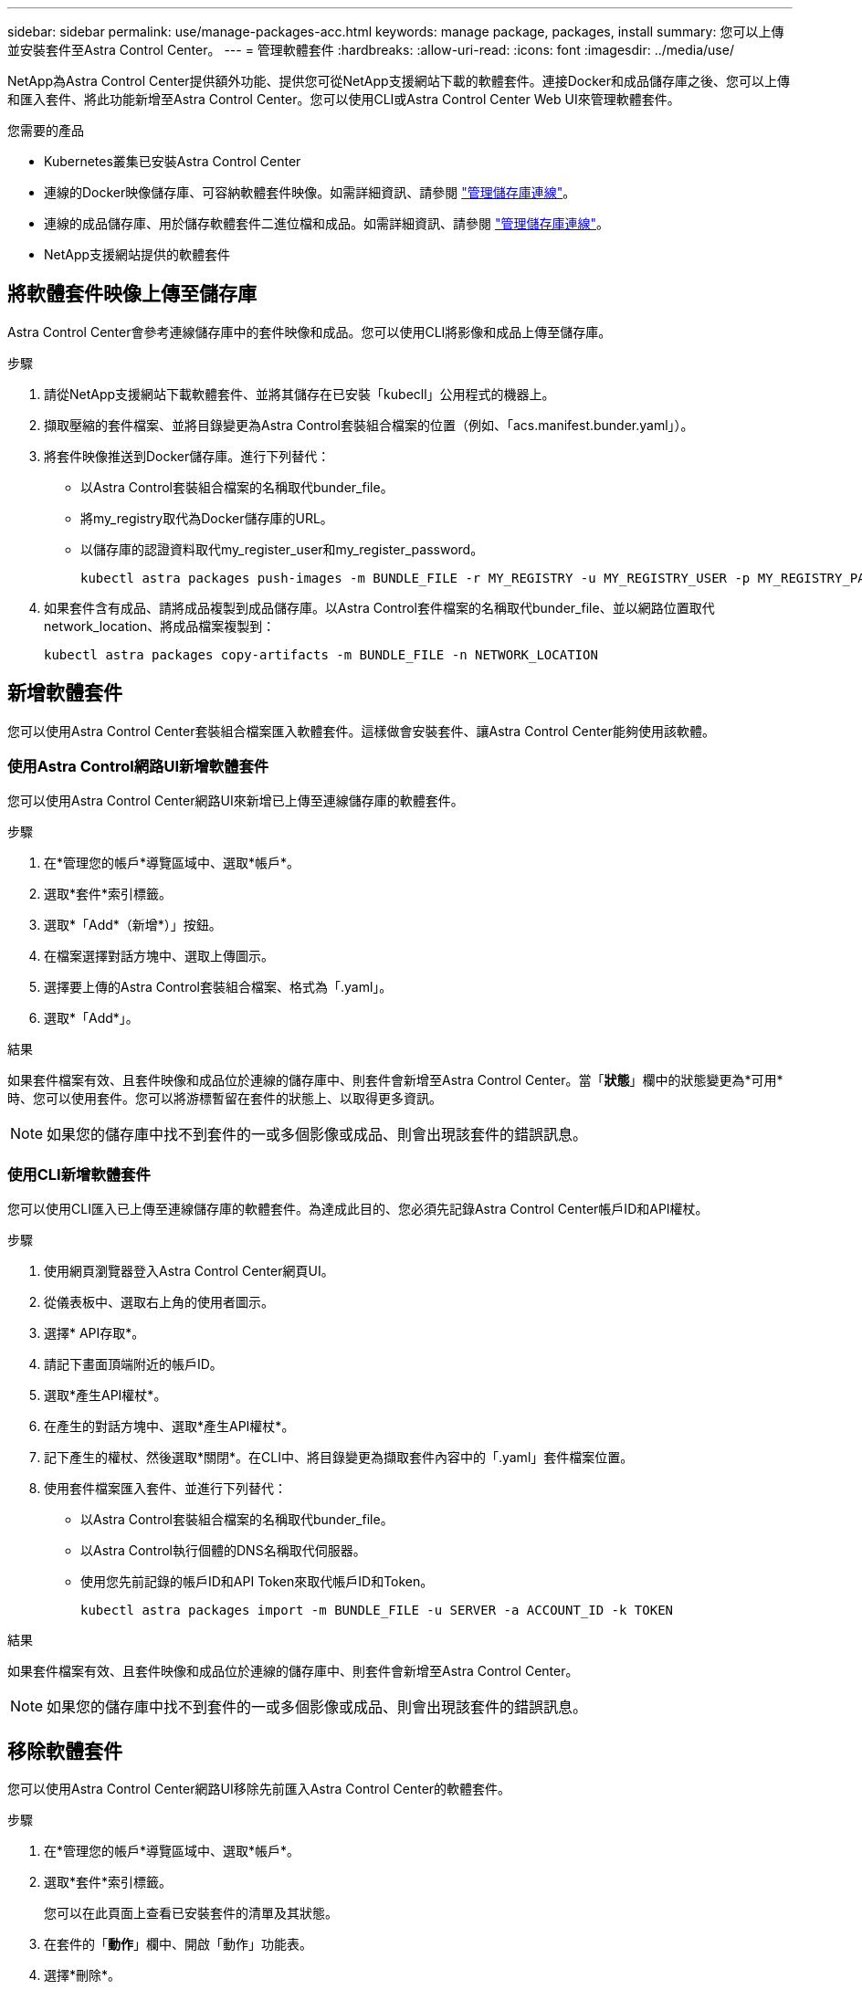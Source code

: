 ---
sidebar: sidebar 
permalink: use/manage-packages-acc.html 
keywords: manage package, packages, install 
summary: 您可以上傳並安裝套件至Astra Control Center。 
---
= 管理軟體套件
:hardbreaks:
:allow-uri-read: 
:icons: font
:imagesdir: ../media/use/


NetApp為Astra Control Center提供額外功能、提供您可從NetApp支援網站下載的軟體套件。連接Docker和成品儲存庫之後、您可以上傳和匯入套件、將此功能新增至Astra Control Center。您可以使用CLI或Astra Control Center Web UI來管理軟體套件。

.您需要的產品
* Kubernetes叢集已安裝Astra Control Center
* 連線的Docker映像儲存庫、可容納軟體套件映像。如需詳細資訊、請參閱 link:manage-connections.html["管理儲存庫連線"]。
* 連線的成品儲存庫、用於儲存軟體套件二進位檔和成品。如需詳細資訊、請參閱 link:manage-connections.html["管理儲存庫連線"]。
* NetApp支援網站提供的軟體套件




== 將軟體套件映像上傳至儲存庫

Astra Control Center會參考連線儲存庫中的套件映像和成品。您可以使用CLI將影像和成品上傳至儲存庫。

.步驟
. 請從NetApp支援網站下載軟體套件、並將其儲存在已安裝「kubecll」公用程式的機器上。
. 擷取壓縮的套件檔案、並將目錄變更為Astra Control套裝組合檔案的位置（例如、「acs.manifest.bunder.yaml」）。
. 將套件映像推送到Docker儲存庫。進行下列替代：
+
** 以Astra Control套裝組合檔案的名稱取代bunder_file。
** 將my_registry取代為Docker儲存庫的URL。
** 以儲存庫的認證資料取代my_register_user和my_register_password。
+
[listing]
----
kubectl astra packages push-images -m BUNDLE_FILE -r MY_REGISTRY -u MY_REGISTRY_USER -p MY_REGISTRY_PASSWORD
----


. 如果套件含有成品、請將成品複製到成品儲存庫。以Astra Control套件檔案的名稱取代bunder_file、並以網路位置取代network_location、將成品檔案複製到：
+
[listing]
----
kubectl astra packages copy-artifacts -m BUNDLE_FILE -n NETWORK_LOCATION
----




== 新增軟體套件

您可以使用Astra Control Center套裝組合檔案匯入軟體套件。這樣做會安裝套件、讓Astra Control Center能夠使用該軟體。



=== 使用Astra Control網路UI新增軟體套件

您可以使用Astra Control Center網路UI來新增已上傳至連線儲存庫的軟體套件。

.步驟
. 在*管理您的帳戶*導覽區域中、選取*帳戶*。
. 選取*套件*索引標籤。
. 選取*「Add*（新增*）」按鈕。
. 在檔案選擇對話方塊中、選取上傳圖示。
. 選擇要上傳的Astra Control套裝組合檔案、格式為「.yaml」。
. 選取*「Add*」。


.結果
如果套件檔案有效、且套件映像和成品位於連線的儲存庫中、則套件會新增至Astra Control Center。當「*狀態*」欄中的狀態變更為*可用*時、您可以使用套件。您可以將游標暫留在套件的狀態上、以取得更多資訊。


NOTE: 如果您的儲存庫中找不到套件的一或多個影像或成品、則會出現該套件的錯誤訊息。



=== 使用CLI新增軟體套件

您可以使用CLI匯入已上傳至連線儲存庫的軟體套件。為達成此目的、您必須先記錄Astra Control Center帳戶ID和API權杖。

.步驟
. 使用網頁瀏覽器登入Astra Control Center網頁UI。
. 從儀表板中、選取右上角的使用者圖示。
. 選擇* API存取*。
. 請記下畫面頂端附近的帳戶ID。
. 選取*產生API權杖*。
. 在產生的對話方塊中、選取*產生API權杖*。
. 記下產生的權杖、然後選取*關閉*。在CLI中、將目錄變更為擷取套件內容中的「.yaml」套件檔案位置。
. 使用套件檔案匯入套件、並進行下列替代：
+
** 以Astra Control套裝組合檔案的名稱取代bunder_file。
** 以Astra Control執行個體的DNS名稱取代伺服器。
** 使用您先前記錄的帳戶ID和API Token來取代帳戶ID和Token。
+
[listing]
----
kubectl astra packages import -m BUNDLE_FILE -u SERVER -a ACCOUNT_ID -k TOKEN
----




.結果
如果套件檔案有效、且套件映像和成品位於連線的儲存庫中、則套件會新增至Astra Control Center。


NOTE: 如果您的儲存庫中找不到套件的一或多個影像或成品、則會出現該套件的錯誤訊息。



== 移除軟體套件

您可以使用Astra Control Center網路UI移除先前匯入Astra Control Center的軟體套件。

.步驟
. 在*管理您的帳戶*導覽區域中、選取*帳戶*。
. 選取*套件*索引標籤。
+
您可以在此頁面上查看已安裝套件的清單及其狀態。

. 在套件的「*動作*」欄中、開啟「動作」功能表。
. 選擇*刪除*。


.結果
套件會從Astra Control Center刪除、但套件的映像和成品仍會保留在儲存庫中。

[discrete]
== 如需詳細資訊、請參閱

* link:manage-connections.html["管理儲存庫連線"]

